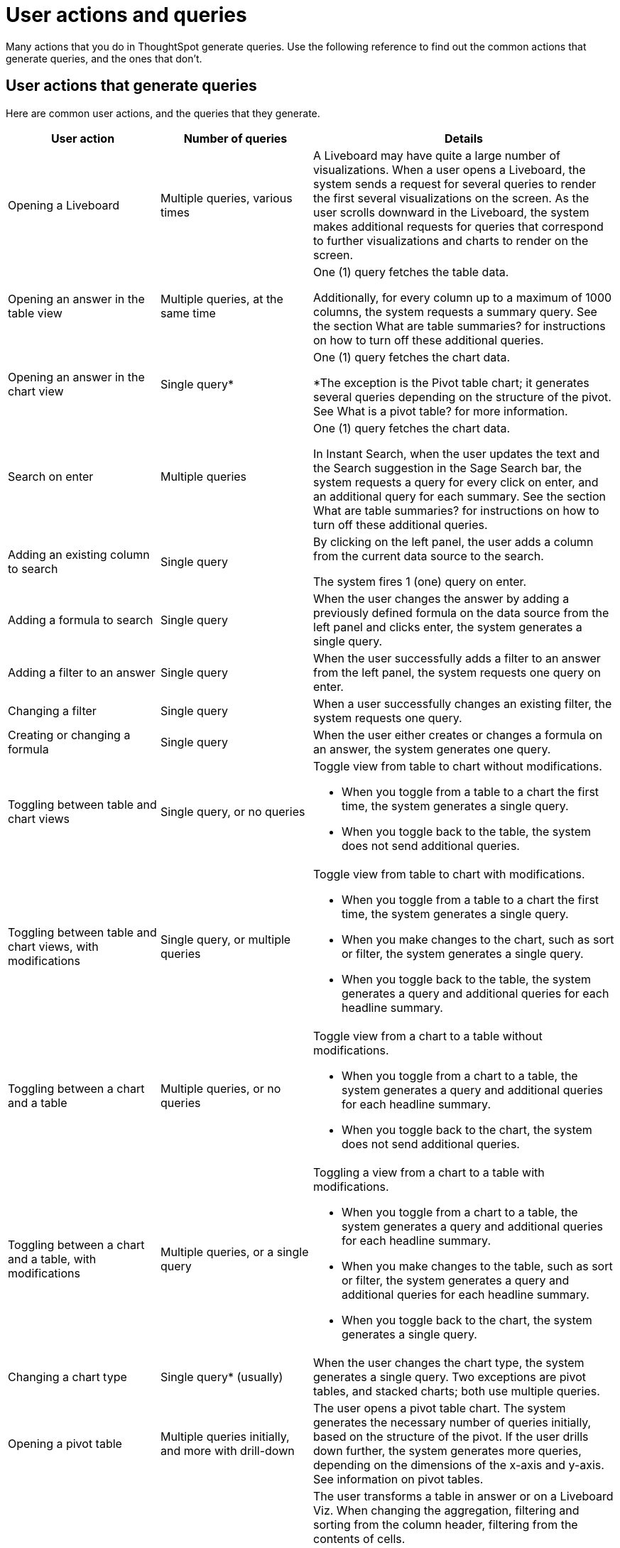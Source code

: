 = User actions and queries
:last_updated: 11/05/2021
:linkattrs:
:experimental:
:page-aliases:
:page-layout: default-cloud
:description: Use the following reference to find out the common actions that generate queries, and the ones that don't.

Many actions that you do in ThoughtSpot generate queries. Use the following reference to find out the common actions that generate queries, and the ones that don't.

== User actions that generate queries

Here are common user actions, and the queries that they generate.

[cols="25%,25%,50%",frame=ends,grid=rows]
|===
|User action |Number of queries |Details

|Opening a Liveboard
|Multiple queries, various times
|A Liveboard may have quite a large number of visualizations. When a user opens a Liveboard, the system sends a request for several queries to render the first several visualizations on the screen. As the user scrolls downward in the Liveboard, the system makes additional requests for queries that correspond to further visualizations and charts to render on the screen.

|Opening an answer in the table view
|Multiple queries, at the same time
|One (1) query fetches the table data.

Additionally, for every column up to a maximum of 1000 columns, the system requests a summary query. See the section What are table summaries? for instructions on how to turn off these additional queries.

|Opening an answer in the chart view
|Single query*
|One (1) query fetches the chart data.

*The exception is the Pivot table chart; it generates several queries depending on the structure of the pivot. See What is a pivot table? for more information.

|Search on enter
|Multiple queries
|One (1) query fetches the chart data.

In Instant Search, when the user updates the text and the Search suggestion in the Sage Search bar, the system requests a query for every click on enter, and an additional query for each summary. See the section What are table summaries? for instructions on how to turn off these additional queries.

|Adding an existing column to search
|Single query
|By clicking on the left panel, the user adds a column from the current data source to the search.

The system fires 1 (one) query on enter.

|Adding a formula to search
|Single query
|When the user changes the answer by adding a previously defined formula on the data source from the left panel and clicks enter, the system generates a single query.

|Adding a filter to an answer
|Single query
|When the user successfully adds a filter to an answer from the left panel, the system requests one query on enter.

|Changing a filter
|Single query
|When a user successfully changes an existing filter, the system requests one query.

|Creating or changing a formula
|Single query
|When the user either creates or changes a formula on an answer, the system generates one query.

|Toggling between table and chart views
|Single query, or no queries
a|Toggle view from table to chart without modifications.

- When you toggle from a table to a chart the first time, the system generates a single query.

- When you toggle back to the table, the system does not send additional queries.

|Toggling between table and chart views, with modifications
|Single query, or multiple queries
a|Toggle view from table to chart with modifications.

- When you toggle from a table to a chart the first time, the system generates a single query.

- When you make changes to the chart, such as sort or filter, the system generates a single query.

- When you toggle back to the table, the system generates a query and additional queries for each headline summary.

|Toggling between a chart and a table
|Multiple queries, or no queries
a|Toggle view from a chart to a table without modifications.

- When you toggle from a chart to a table, the system generates a query and additional queries for each headline summary.

- When you toggle back to the chart, the system does not send additional queries.

|Toggling between a chart and a table, with modifications
|Multiple queries, or a single query
a|Toggling a view from a chart to a table with modifications.

- When you toggle from a chart to a table, the system generates a query and additional queries for each headline summary.

- When you make changes to the table, such as sort or filter, the system generates a query and additional queries for each headline summary.

- When you toggle back to the chart, the system generates a single query.

|Changing a chart type
|Single query* (usually)
|When the user changes the chart type, the system generates a single query. Two exceptions are pivot tables, and stacked charts; both use multiple queries.

|Opening a pivot table
|Multiple queries initially, and more with drill-down
|The user opens a pivot table chart. The system generates the necessary number of queries initially, based on the structure of the pivot. If the user drills down further, the system generates more queries, depending on the dimensions of the x-axis and y-axis. See information on pivot tables.

|Transforming a table in an answer or inside a Liveboard
|Single query for each transformation
a|The user transforms a table in answer or on a Liveboard Viz. When changing the aggregation, filtering and sorting from the column header, filtering from the contents of cells.

- Sorting: the system generates a single query for each sort

- Changing the aggregation: the system generates a single query for each aggregation change

- Filtering: the system generates a single query for each filter

|Following up
|Single query
|Every time clicks on a follow-up Explore, the system generates a single query.

|Exploring to update an answer
|Single query
|Every time that a user explores to update the chart or answer, the system generates a single query.

|Drilling down
|Single query
|When a user drills down on an answer or visualization and selects a column, the system generates a single query.

|Schedule Liveboard
|Multiple queries
|When a user schedules a Liveboard without row-level security (RLS), the system generates the same number of queries required by the Liveboard.

|Scheduling a Liveboard, with RLS
|Multiple queries
|When a user schedules a Liveboard with multiple row-level security rules, such as 2 RLS rules for 2 groups of users, the number of queries that the system generates depends on the number of user groups and the number of queries required by the Liveboard.

|Adding a new chart to the Liveboard
|Multiple queries
|When the user adds a new chart to the Liveboard and then returns to the Liveboard view through the link at bottom of the screen, the system generates the same number of initial queries as there are charts that appear in the viewport (on the screen) when the Liveboard loads.

|Updating chart and return to Liveboard
|Multiple queries
|When a user edits a chart and makes several changes, then updates or closes the chart and returns to the Liveboard, the system generates queries for each change on enter during the editing time, and an additional query when the user saves the chart and returns to the Liveboard.

|Opening the filter widget
|Query for each unique value
|When the user opens the filter widget to either include or exclude specific values, the system generates a query for each unique value of the filter.

|Showing underlying data in a cell
|Single query
|When the user clicks to show the underlying data of a cell, the system fires a single query.

|Undoing or redoing in a saved answer
|Single query for each action
|When the user presses the Undo / Redo button in a saved answer, each press results in a query.

|Downloading an answer as a chart
|Single query
|When downloading an answer as a chart, the system triggers 1 query for each chart type.

|Downloading any answer as a chart inside a Liveboard
|Multiple queries
|One (1) query for each chart answer.

|Downloading Liveboard as PDF
|Multiple queries
|The number of queries is equal to the sum of all queries generated from each tile in the lifeboard.
|===

== User actions that don't generate queries

Here are common user actions that *don't* generate queries:

- SpotIQ-generated queries
+
NOTE: If you save the results of a SpotIQ query as a Liveboard, you will be charged the standard Liveboard usage rate when you open it.

- Downloading a Liveboard visualization as a table in any format
- Downloading an answer as a table in any format, NOT within a Liveboard
- Searching answers
- Accessing system-default Liveboards
- Importing TML of an answer or a Liveboard
- Exporting TML of an answer or a Liveboard without data (associated objects)
- Creating a connection to an external data warehouse
- Updating a connection to a external data warehouse by adding a new table with the string data type (triggers Sage indexing)
- Inspecting data in Data samples tabs after adding multiple tables in a worksheet with joins between them
- Sharing an object with others

== How do table summaries affect queries?

When you open an answer in a table view, the system generates individual queries for summary (aggregate) calculations and sends them to the CDW.  Each time the system refreshes the screen, it initiates the queries for refreshing these summaries.
To reduce the number of queries, ThoughtSpot has two options:

=== Turning off summaries on individual answers

ThoughtSpot recommends turning off the summary function for the table if you plan limit the number of queries, at least temporarily.

. Click the table in the Liveboard, to open it in answer mode.
. Click the gear icon (chart configuration).
. Under the Edit table heading, select *Settings*.
. Under Display, de-select the *Column summary* option.

=== Turning off summaries at the System level

Alternatively, in the new user experience,  users with administrative privileges can turn off columns summaries for the entire site through the Admin Console. While this action does not change existing tables, all new tables will not feature calculated summaries.

. In the Admin console, under Application settings, select *Search & SpotIQ*.
. Across from the Search settings heading, click *Edit*.
. Click the *Table summaries* option.
. Set the option to the *Disabled* state.
. Click *Save* to update the configuration for future answers.

== How do Liveboards affect queries?

When you have a Liveboard with a large number of visualizations, ThougtSpot does NOT generate all of them at the same time. Instead, the system only requests queries for the visualizations that appear in the initial viewport of the screen when it renders the Liveboard.  As you scroll down, additional queries are sent to render the newly in-view visualizations.
So, the initial query request is approximately the same as the number of visualizations that appear in the Liveboard before the user scrolls downward. Both tables and pivot tables require multiple queries, as described elsewhere in this article.

== How do pivot tables affect queries?

A pivot table is a very powerful visualization option in ThoughtSpot. It is essentially a statistical visualization that summarizes (aggregates) and reorganizes (sorts) selected columns and rows in a table format. The number of independent queries that the system requires to generate a pivot table depends on the number of columns and rows of data in the pivot table, and also on the variability and the granularity of the underlying data.
